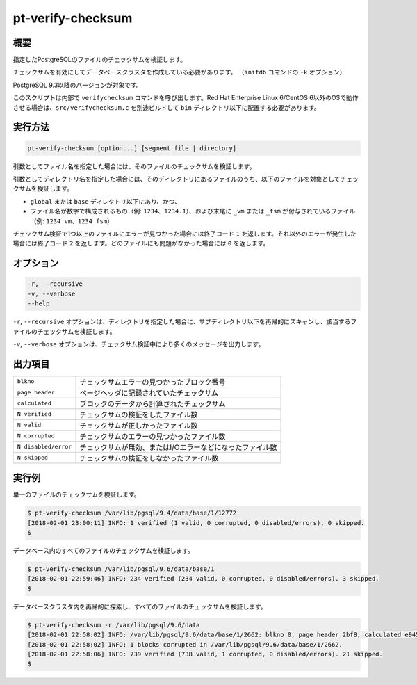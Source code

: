 
pt-verify-checksum
==================

概要
----

指定したPostgreSQLのファイルのチェックサムを検証します。

チェックサムを有効にしてデータベースクラスタを作成している必要があります。 （``initdb`` コマンドの ``-k`` オプション）

PostgreSQL 9.3以降のバージョンが対象です。

このスクリプトは内部で ``verifychecksum`` コマンドを呼び出します。Red Hat Enterprise Linux 6/CentOS 6以外のOSで動作させる場合は、``src/verifychecksum.c`` を別途ビルドして ``bin`` ディレクトリ以下に配置する必要があります。

実行方法
--------

.. code-block:: none

   pt-verify-checksum [option...] [segment file | directory]

引数としてファイル名を指定した場合には、そのファイルのチェックサムを検証します。

引数としてディレクトリ名を指定した場合には、そのディレクトリにあるファイルのうち、以下のファイルを対象としてチェックサムを検証します。

* ``global`` または ``base`` ディレクトリ以下にあり、かつ、
* ファイル名が数字で構成されるもの（例: ``1234``、``1234.1``）、および末尾に ``_vm`` または ``_fsm`` が付与されているファイル（例: ``1234_vm``、``1234_fsm``）

チェックサム検証で1つ以上のファイルにエラーが見つかった場合には終了コード ``1`` を返します。それ以外のエラーが発生した場合には終了コード ``2`` を返します。どのファイルにも問題がなかった場合には ``0`` を返します。

オプション
----------

.. code-block:: none

  -r, --recursive
  -v, --verbose
  --help

``-r``, ``--recursive`` オプションは、ディレクトリを指定した場合に、サブディレクトリ以下を再帰的にスキャンし、該当するファイルのチェックサムを検証します。

``-v``, ``--verbose`` オプションは、チェックサム検証中により多くのメッセージを出力します。


出力項目
--------

.. csv-table::

   ``blkno``, チェックサムエラーの見つかったブロック番号
   ``page header``, ページヘッダに記録されていたチェックサム
   ``calculated``, ブロックのデータから計算されたチェックサム
   ``N verified``, チェックサムの検証をしたファイル数
   ``N valid``, チェックサムが正しかったファイル数
   ``N corrupted``, チェックサムのエラーの見つかったファイル数
   ``N disabled/error``, チェックサムが無効、またはI/Oエラーなどになったファイル数
   ``N skipped``, チェックサムの検証をしなかったファイル数

実行例
------

単一のファイルのチェックサムを検証します。

.. code-block:: none

   $ pt-verify-checksum /var/lib/pgsql/9.4/data/base/1/12772
   [2018-02-01 23:00:11] INFO: 1 verified (1 valid, 0 corrupted, 0 disabled/errors). 0 skipped.
   $

データベース内のすべてのファイルのチェックサムを検証します。

.. code-block:: none

   $ pt-verify-checksum /var/lib/pgsql/9.6/data/base/1
   [2018-02-01 22:59:46] INFO: 234 verified (234 valid, 0 corrupted, 0 disabled/errors). 3 skipped.
   $

データベースクラスタ内を再帰的に探索し、すべてのファイルのチェックサムを検証します。

.. code-block:: none

   $ pt-verify-checksum -r /var/lib/pgsql/9.6/data
   [2018-02-01 22:58:02] INFO: /var/lib/pgsql/9.6/data/base/1/2662: blkno 0, page header 2bf8, calculated e945
   [2018-02-01 22:58:02] INFO: 1 blocks corrupted in /var/lib/pgsql/9.6/data/base/1/2662.
   [2018-02-01 22:58:06] INFO: 739 verified (738 valid, 1 corrupted, 0 disabled/errors). 21 skipped.
   $
